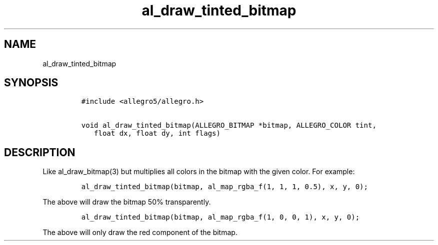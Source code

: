 .TH al_draw_tinted_bitmap 3 "" "Allegro reference manual"
.SH NAME
.PP
al_draw_tinted_bitmap
.SH SYNOPSIS
.IP
.nf
\f[C]
#include\ <allegro5/allegro.h>

void\ al_draw_tinted_bitmap(ALLEGRO_BITMAP\ *bitmap,\ ALLEGRO_COLOR\ tint,
\ \ \ float\ dx,\ float\ dy,\ int\ flags)
\f[]
.fi
.SH DESCRIPTION
.PP
Like al_draw_bitmap(3) but multiplies all colors in the bitmap with
the given color.
For example:
.IP
.nf
\f[C]
al_draw_tinted_bitmap(bitmap,\ al_map_rgba_f(1,\ 1,\ 1,\ 0.5),\ x,\ y,\ 0);
\f[]
.fi
.PP
The above will draw the bitmap 50% transparently.
.IP
.nf
\f[C]
al_draw_tinted_bitmap(bitmap,\ al_map_rgba_f(1,\ 0,\ 0,\ 1),\ x,\ y,\ 0);
\f[]
.fi
.PP
The above will only draw the red component of the bitmap.
